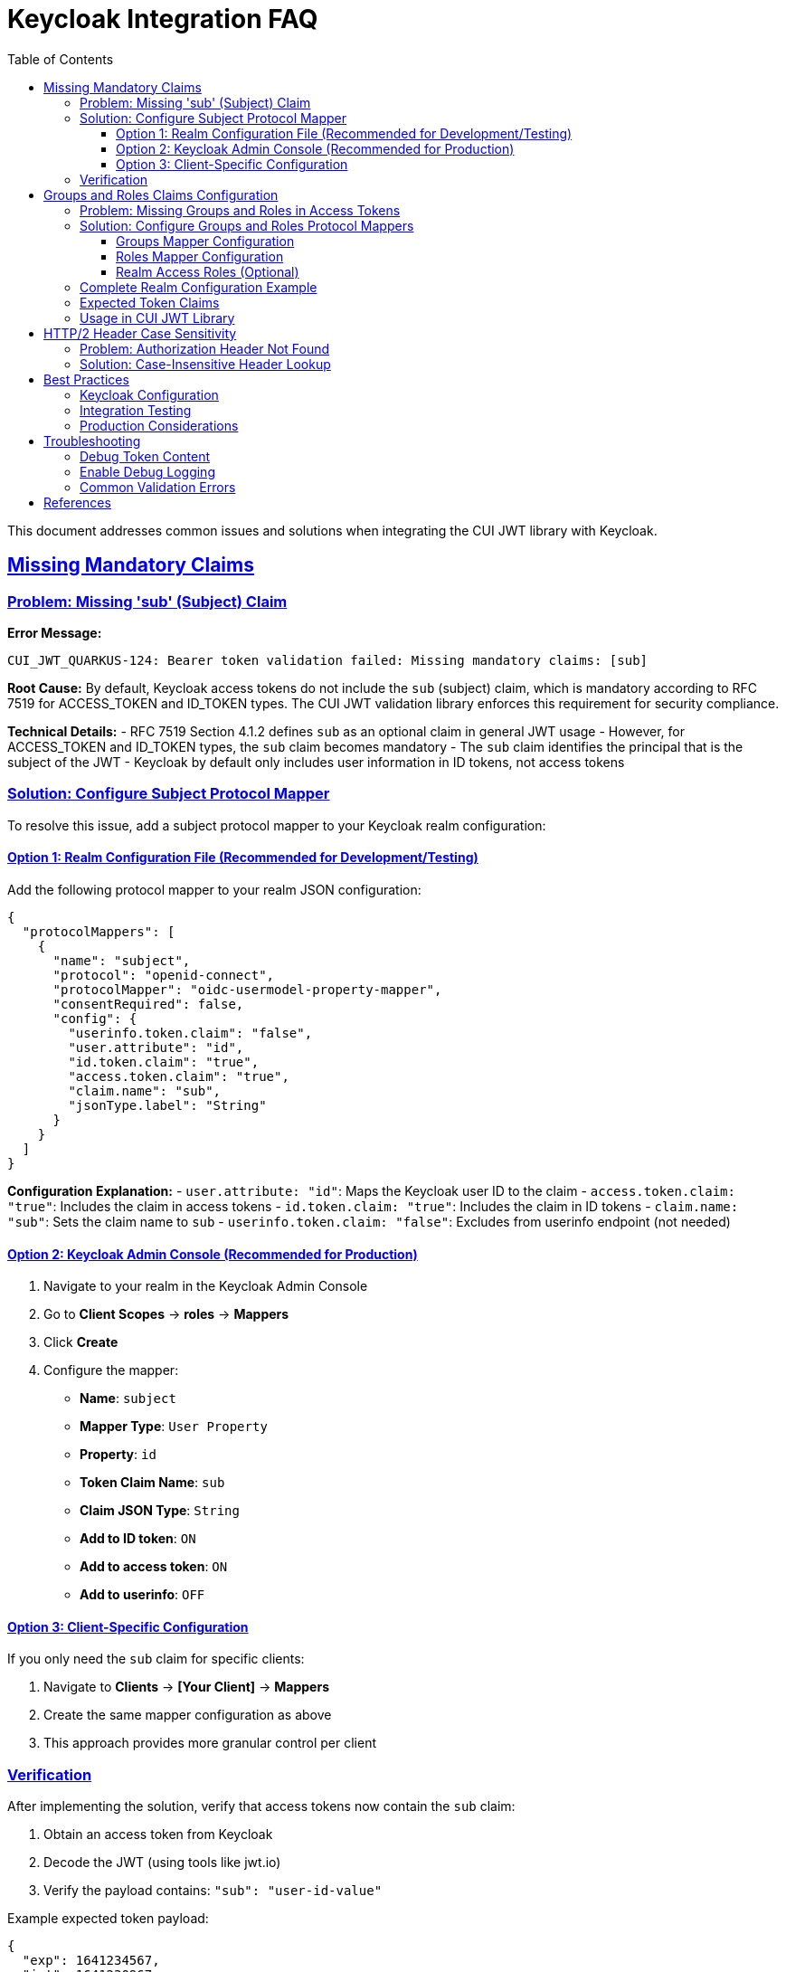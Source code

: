 = Keycloak Integration FAQ
:toc:
:toclevels: 3
:sectlinks:
:sectanchors:

This document addresses common issues and solutions when integrating the CUI JWT library with Keycloak.

== Missing Mandatory Claims

=== Problem: Missing 'sub' (Subject) Claim

*Error Message:*
----
CUI_JWT_QUARKUS-124: Bearer token validation failed: Missing mandatory claims: [sub]
----

*Root Cause:*
By default, Keycloak access tokens do not include the `sub` (subject) claim, which is mandatory according to RFC 7519 for ACCESS_TOKEN and ID_TOKEN types. The CUI JWT validation library enforces this requirement for security compliance.

*Technical Details:*
- RFC 7519 Section 4.1.2 defines `sub` as an optional claim in general JWT usage
- However, for ACCESS_TOKEN and ID_TOKEN types, the `sub` claim becomes mandatory
- The `sub` claim identifies the principal that is the subject of the JWT
- Keycloak by default only includes user information in ID tokens, not access tokens

=== Solution: Configure Subject Protocol Mapper

To resolve this issue, add a subject protocol mapper to your Keycloak realm configuration:

==== Option 1: Realm Configuration File (Recommended for Development/Testing)

Add the following protocol mapper to your realm JSON configuration:

[source,json]
----
{
  "protocolMappers": [
    {
      "name": "subject",
      "protocol": "openid-connect",
      "protocolMapper": "oidc-usermodel-property-mapper",
      "consentRequired": false,
      "config": {
        "userinfo.token.claim": "false",
        "user.attribute": "id",
        "id.token.claim": "true",
        "access.token.claim": "true",
        "claim.name": "sub",
        "jsonType.label": "String"
      }
    }
  ]
}
----

*Configuration Explanation:*
- `user.attribute: "id"`: Maps the Keycloak user ID to the claim
- `access.token.claim: "true"`: Includes the claim in access tokens
- `id.token.claim: "true"`: Includes the claim in ID tokens
- `claim.name: "sub"`: Sets the claim name to `sub`
- `userinfo.token.claim: "false"`: Excludes from userinfo endpoint (not needed)

==== Option 2: Keycloak Admin Console (Recommended for Production)

1. Navigate to your realm in the Keycloak Admin Console
2. Go to *Client Scopes* → *roles* → *Mappers*
3. Click *Create*
4. Configure the mapper:
   - *Name*: `subject`
   - *Mapper Type*: `User Property`
   - *Property*: `id`
   - *Token Claim Name*: `sub`
   - *Claim JSON Type*: `String`
   - *Add to ID token*: `ON`
   - *Add to access token*: `ON`
   - *Add to userinfo*: `OFF`

==== Option 3: Client-Specific Configuration

If you only need the `sub` claim for specific clients:

1. Navigate to *Clients* → *[Your Client]* → *Mappers*
2. Create the same mapper configuration as above
3. This approach provides more granular control per client

=== Verification

After implementing the solution, verify that access tokens now contain the `sub` claim:

1. Obtain an access token from Keycloak
2. Decode the JWT (using tools like jwt.io)
3. Verify the payload contains: `"sub": "user-id-value"`

Example expected token payload:
[source,json]
----
{
  "exp": 1641234567,
  "iat": 1641230967,
  "jti": "token-id",
  "iss": "https://your-keycloak/auth/realms/your-realm",
  "aud": "your-client",
  "sub": "12345678-abcd-1234-efgh-123456789012",
  "typ": "Bearer",
  "azp": "your-client",
  "scope": "openid profile email"
}
----

== Groups and Roles Claims Configuration

=== Problem: Missing Groups and Roles in Access Tokens

*Symptoms:*
- Authorization fails when checking for specific roles or groups
- `BearerTokenStatus.CONSTRAINT_VIOLATION` errors for missing roles/groups
- Empty or missing `groups` and `roles` claims in access tokens

*Root Cause:*
Similar to the subject claim issue, Keycloak doesn't automatically include user groups and roles in access tokens. These claims need to be explicitly configured through protocol mappers.

=== Solution: Configure Groups and Roles Protocol Mappers

The CUI JWT library expects groups and roles to be available in access tokens for authorization decisions. Configure the following protocol mappers:

==== Groups Mapper Configuration

Add this groups mapper to include user group memberships:

[source,json]
----
{
  "name": "groups",
  "protocol": "openid-connect",
  "protocolMapper": "oidc-group-membership-mapper",
  "consentRequired": false,
  "config": {
    "full.path": "false",
    "id.token.claim": "true",
    "access.token.claim": "true",
    "claim.name": "groups",
    "userinfo.token.claim": "true"
  }
}
----

*Configuration Details:*
- `full.path: "false"`: Only include group name, not full path (e.g., "test-group" instead of "/test-group")
- `access.token.claim: "true"`: Include groups in access tokens
- `claim.name: "groups"`: Set claim name to `groups` (expected by CUI JWT library)

==== Roles Mapper Configuration

Add this roles mapper to include realm roles:

[source,json]
----
{
  "name": "roles",
  "protocol": "openid-connect",
  "protocolMapper": "oidc-usermodel-realm-role-mapper",
  "consentRequired": false,
  "config": {
    "user.attribute": "foo",
    "access.token.claim": "true",
    "claim.name": "roles",
    "jsonType.label": "String",
    "multivalued": "true"
  }
}
----

*Configuration Details:*
- `multivalued: "true"`: Roles are returned as an array
- `access.token.claim: "true"`: Include roles in access tokens
- `claim.name: "roles"`: Set claim name to `roles` (expected by CUI JWT library)

==== Realm Access Roles (Optional)

For compatibility with standard Keycloak token format, you may also want to include:

[source,json]
----
{
  "name": "realm roles",
  "protocol": "openid-connect",
  "protocolMapper": "oidc-usermodel-realm-role-mapper",
  "consentRequired": false,
  "config": {
    "user.attribute": "foo",
    "access.token.claim": "true",
    "claim.name": "realm_access.roles",
    "jsonType.label": "String",
    "multivalued": "true"
  }
}
----

=== Complete Realm Configuration Example

Here's a complete example showing users, groups, and roles configuration:

[source,json]
----
{
  "users": [
    {
      "username": "test-user",
      "enabled": true,
      "realmRoles": ["user"],           // Assign realm roles
      "groups": ["/test-group"]         // Assign to groups
    }
  ],
  "groups": [
    {
      "name": "test-group",
      "path": "/test-group",
      "attributes": {},
      "realmRoles": [],
      "clientRoles": {},
      "subGroups": []
    }
  ],
  "roles": {
    "realm": [
      {
        "name": "user",
        "description": "Standard user role"
      }
    ]
  }
}
----

=== Expected Token Claims

After proper configuration, your access tokens should contain:

[source,json]
----
{
  "sub": "user-id",
  "groups": ["test-group"],
  "roles": ["user"],
  "realm_access": {
    "roles": ["user"]
  },
  // ... other claims
}
----

=== Usage in CUI JWT Library

The configured claims work with the library's authorization annotations:

[source,java]
----
@Inject
@BearerToken(
    requiredRoles = {"user"},           // Checks 'roles' claim
    requiredGroups = {"test-group"}     // Checks 'groups' claim
)
BearerTokenResult tokenResult;
----

== HTTP/2 Header Case Sensitivity

=== Problem: Authorization Header Not Found

*Symptoms:*
- Authorization header sometimes not detected
- Inconsistent behavior between HTTP/1.1 and HTTP/2
- Bearer token extraction fails intermittently

*Root Cause:*
HTTP/2 normalizes all header names to lowercase as per RFC 7540 Section 8.1.2, while HTTP/1.1 headers are case-insensitive but often sent in mixed case. The original implementation used case-sensitive header lookup.

=== Solution: Case-Insensitive Header Lookup

The CUI JWT library has been updated to handle headers in a case-insensitive manner:

[source,java]
----
// Before (case-sensitive, problematic)
List<String> authHeaders = headerMap.get("Authorization");

// After (case-insensitive, compatible)
List<String> authHeaders = null;
for (Map.Entry<String, List<String>> entry : headerMap.entrySet()) {
    if ("Authorization".equalsIgnoreCase(entry.getKey())) {
        authHeaders = entry.getValue();
        break;
    }
}
----

*Benefits:*
- Compatible with both HTTP/1.1 and HTTP/2
- Handles various header case formats: `Authorization`, `authorization`, `AUTHORIZATION`
- Follows RFC 7230 Section 3.2 (case-insensitive header names)

== Best Practices

=== Keycloak Configuration

1. **Always include subject claims** in access tokens for RFC compliance
2. **Use client scopes** for reusable mapper configurations
3. **Test token content** in development environments before production deployment
4. **Monitor token sizes** when adding claims to avoid performance issues

=== Integration Testing

1. **Test with both HTTP/1.1 and HTTP/2** to ensure header compatibility
2. **Verify token claims** match your application's requirements
3. **Test case variations** of Authorization headers
4. **Validate token expiration** handling in integration tests

=== Production Considerations

1. **Document required claims** for your Keycloak administrators
2. **Monitor token validation metrics** for debugging authentication issues
3. **Use structured logging** to track JWT validation failures
4. **Implement proper error handling** for missing or invalid claims

== Troubleshooting

=== Debug Token Content

Use this command to decode and inspect JWT tokens:
[source,bash]
----
echo "your-jwt-token" | cut -d. -f2 | base64 -d | jq .
----

=== Enable Debug Logging

Add to your application configuration:
[source,properties]
----
quarkus.log.category."de.cuioss.jwt".level=DEBUG
----

=== Common Validation Errors

|===
|Error |Cause |Solution

|Missing mandatory claims: [sub]
|Keycloak not configured to include subject
|Add subject protocol mapper

|Bearer token missing or invalid
|Authorization header not found
|Check HTTP client header case

|Token validation failed: Invalid issuer
|Keycloak issuer URL mismatch
|Verify issuer configuration

|Token expired
|Clock skew or expired tokens
|Check time synchronization and token TTL
|===

== References

- https://tools.ietf.org/html/rfc7519[RFC 7519: JSON Web Token (JWT)]
- https://tools.ietf.org/html/rfc7540#section-8.1.2[RFC 7540: HTTP/2 Header Compression]
- https://tools.ietf.org/html/rfc7230#section-3.2[RFC 7230: HTTP/1.1 Message Syntax]
- https://www.keycloak.org/docs/latest/server_admin/index.html#_protocol-mappers[Keycloak Protocol Mappers Documentation]